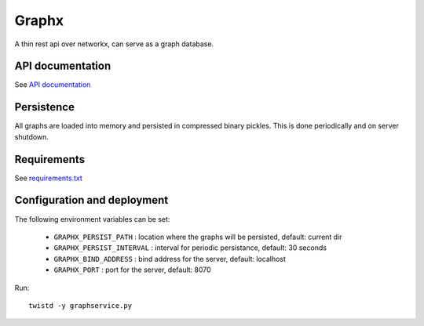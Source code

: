Graphx
======

A thin rest api over networkx, can serve as a graph database.


API documentation
-----------------

See `API documentation <doc/api.rst>`_


Persistence
-----------

All graphs are loaded into memory and persisted in compressed binary pickles.
This is done periodically and on server shutdown.


Requirements
------------

See `requirements.txt <requirements.txt>`_


Configuration and deployment
----------------------------

The following environment variables can be set:

  * ``GRAPHX_PERSIST_PATH`` : location where the graphs will be persisted, default: current dir

  * ``GRAPHX_PERSIST_INTERVAL`` : interval for periodic persistance, default: 30 seconds

  * ``GRAPHX_BIND_ADDRESS`` : bind address for the server, default: localhost

  * ``GRAPHX_PORT`` : port for the server, default: 8070


Run: ::

    twistd -y graphservice.py
